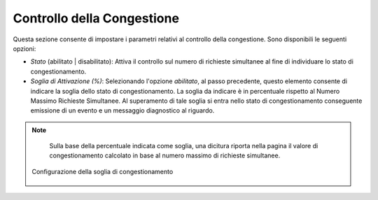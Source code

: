 .. _traffico_controlloCongestione:

Controllo della Congestione
~~~~~~~~~~~~~~~~~~~~~~~~~~~

Questa sezione consente di impostare i parametri relativi al controllo
della congestione. Sono disponibili le seguenti opzioni:

-  *Stato* (abilitato \| disabilitato): Attiva il controllo sul numero
   di richieste simultanee al fine di individuare lo stato di
   congestionamento.

-  *Soglia di Attivazione (%)*: Selezionando l'opzione *abilitato*, al
   passo precedente, questo elemento consente di indicare la soglia
   dello stato di congestionamento. La soglia da indicare è in
   percentuale rispetto al Numero Massimo Richieste Simultanee. Al
   superamento di tale soglia si entra nello stato di congestionamento
   conseguente emissione di un evento e un messaggio diagnostico al
   riguardo.

.. note::
    Sulla base della percentuale indicata come soglia, una dicitura
    riporta nella pagina il valore di congestionamento calcolato in base
    al numero massimo di richieste simultanee.

   .. figure:: ../../_figure_console/ControlloTraffico-Congestione.png
    :scale: 100%
    :align: center
    :name: sogliaCongestione

    Configurazione della soglia di congestionamento
